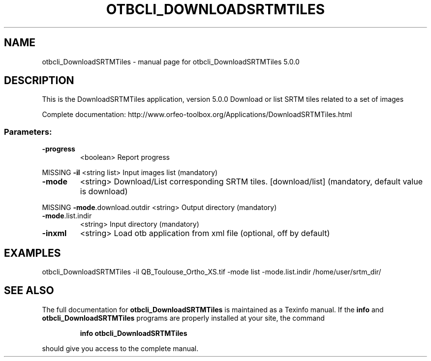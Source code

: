 .\" DO NOT MODIFY THIS FILE!  It was generated by help2man 1.46.4.
.TH OTBCLI_DOWNLOADSRTMTILES "1" "September 2015" "otbcli_DownloadSRTMTiles 5.0.0" "User Commands"
.SH NAME
otbcli_DownloadSRTMTiles \- manual page for otbcli_DownloadSRTMTiles 5.0.0
.SH DESCRIPTION
This is the DownloadSRTMTiles application, version 5.0.0
Download or list SRTM tiles related to a set of images
.PP
Complete documentation: http://www.orfeo\-toolbox.org/Applications/DownloadSRTMTiles.html
.SS "Parameters:"
.TP
\fB\-progress\fR
<boolean>        Report progress
.PP
MISSING \fB\-il\fR                   <string list>    Input images list  (mandatory)
.TP
\fB\-mode\fR
<string>         Download/List corresponding SRTM tiles. [download/list] (mandatory, default value is download)
.PP
MISSING \fB\-mode\fR.download.outdir <string>         Output directory  (mandatory)
.TP
\fB\-mode\fR.list.indir
<string>         Input directory  (mandatory)
.TP
\fB\-inxml\fR
<string>         Load otb application from xml file  (optional, off by default)
.SH EXAMPLES
otbcli_DownloadSRTMTiles \-il QB_Toulouse_Ortho_XS.tif \-mode list \-mode.list.indir /home/user/srtm_dir/
.PP

.SH "SEE ALSO"
The full documentation for
.B otbcli_DownloadSRTMTiles
is maintained as a Texinfo manual.  If the
.B info
and
.B otbcli_DownloadSRTMTiles
programs are properly installed at your site, the command
.IP
.B info otbcli_DownloadSRTMTiles
.PP
should give you access to the complete manual.

